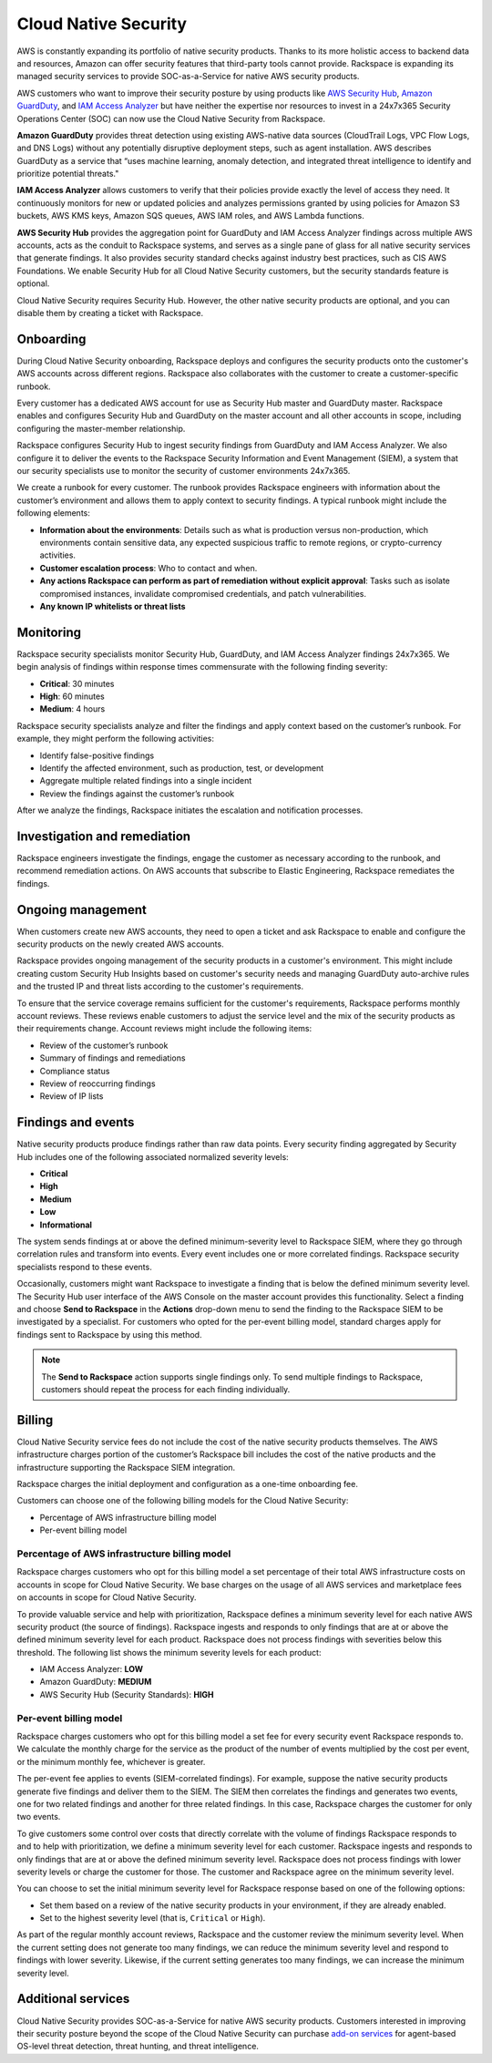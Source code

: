 .. _cloud_native_security:


Cloud Native Security
=====================

AWS is constantly expanding its portfolio of native security products. Thanks to
its more holistic access to backend data and resources, Amazon can offer
security features that third-party tools cannot provide. Rackspace is expanding
its managed security services to provide SOC-as-a-Service for native AWS
security products.

AWS customers who want to improve their security posture by using products
like `AWS Security Hub <https://aws.amazon.com/security-hub/>`_,
`Amazon GuardDuty <https://aws.amazon.com/guardduty/>`_, and
`IAM Access Analyzer <https://aws.amazon.com/iam/features/analyze-access/>`_
but have neither the expertise nor resources to invest in a 24x7x365 Security
Operations Center (SOC) can now use the Cloud Native Security
from Rackspace.

**Amazon GuardDuty** provides threat detection using existing AWS-native
data sources (CloudTrail Logs, VPC Flow Logs, and DNS Logs) without any
potentially disruptive deployment steps, such as agent installation. AWS
describes GuardDuty as a service that “uses machine learning, anomaly detection,
and integrated threat intelligence to identify and prioritize potential threats."

**IAM Access Analyzer** allows customers to verify that their policies provide
exactly the level of access they need. It continuously monitors for new or
updated policies and analyzes permissions granted by using policies for Amazon
S3 buckets, AWS KMS keys, Amazon SQS queues, AWS IAM roles, and AWS Lambda
functions.

**AWS Security Hub** provides the aggregation point for GuardDuty and IAM Access
Analyzer findings across multiple AWS accounts, acts as the conduit to Rackspace
systems, and serves as a single pane of glass for all native security services
that generate findings. It also provides security standard checks against
industry best practices, such as CIS AWS Foundations. We enable Security Hub for
all Cloud Native Security customers, but the security standards feature is
optional.

Cloud Native Security requires Security Hub. However, the other native security products
are optional, and you can disable them by creating a ticket with Rackspace.

Onboarding
----------

During Cloud Native Security onboarding, Rackspace deploys and configures the
security products onto the customer's AWS accounts across different regions.
Rackspace also collaborates with the customer to create a customer-specific
runbook.

Every customer has a dedicated AWS account for use as Security Hub master and
GuardDuty master. Rackspace enables and configures Security Hub and GuardDuty on
the master account and all other accounts in scope, including configuring the
master-member relationship.

Rackspace configures Security Hub to ingest security findings from GuardDuty and
IAM Access Analyzer. We also configure it to deliver the events to the Rackspace
Security Information and Event Management (SIEM), a system that our security
specialists use to monitor the security of customer environments 24x7x365.

We create a runbook for every customer. The runbook provides Rackspace engineers
with information about the customer’s environment and allows them to apply
context to security findings. A typical runbook might include the following
elements:

- **Information about the environments**: Details such as what is production versus
  non-production, which environments contain sensitive data, any expected suspicious
  traffic to remote regions, or crypto-currency activities.
- **Customer escalation process**: Who to contact and when.
- **Any actions Rackspace can perform as part of remediation without explicit approval**:
  Tasks such as isolate compromised instances, invalidate compromised credentials,
  and patch vulnerabilities.
- **Any known IP whitelists or threat lists**

Monitoring
----------

Rackspace security specialists monitor Security Hub, GuardDuty, and IAM
Access Analyzer findings 24x7x365. We begin analysis of findings
within response times commensurate with the following finding severity:

- **Critical**: 30 minutes
- **High**: 60 minutes
- **Medium**: 4 hours

Rackspace security specialists analyze and filter the findings and
apply context based on the customer’s runbook. For example, they
might perform the following activities:

* Identify false-positive findings
* Identify the affected environment, such as production, test, or development
* Aggregate multiple related findings into a single incident
* Review the findings against the customer’s runbook

After we analyze the findings, Rackspace initiates the escalation and
notification processes.

Investigation and remediation 
-----------------------------

Rackspace engineers investigate the findings, engage the customer as necessary
according to the runbook, and recommend remediation actions. On AWS accounts
that subscribe to Elastic Engineering, Rackspace remediates the findings.

Ongoing management
------------------

When customers create new AWS accounts, they need to open a ticket and ask
Rackspace to enable and configure the security products on the newly created
AWS accounts.

Rackspace provides ongoing management of the security products in a
customer's environment. This might include creating custom
Security Hub Insights based on customer's security needs and managing
GuardDuty auto-archive rules and the trusted IP and threat lists according to the
customer's requirements.

To ensure that the service coverage remains sufficient for the customer's
requirements, Rackspace performs monthly account reviews. These reviews
enable customers to adjust the service level and the mix of the security
products as their requirements change. Account reviews might include the
following items:

- Review of the customer’s runbook
- Summary of findings and remediations
- Compliance status
- Review of reoccurring findings
- Review of IP lists

Findings and events
-------------------

Native security products produce findings rather than raw data points. Every
security finding aggregated by Security Hub includes one of the following
associated normalized severity levels:

- **Critical**
- **High**
- **Medium**
- **Low**
- **Informational**

The system sends findings at or above the defined minimum-severity level
to Rackspace SIEM, where they go through correlation rules and transform into
events. Every event includes one or more correlated findings. Rackspace security
specialists respond to these events.

Occasionally, customers might want Rackspace to investigate a finding that
is below the defined minimum severity level. The Security Hub user interface
of the AWS Console on the master account provides this functionality.
Select a finding and choose **Send to Rackspace** in the
**Actions** drop-down menu to send the finding to the Rackspace SIEM to be
investigated by a specialist. For customers who opted for the per-event billing
model, standard charges apply for findings sent to Rackspace by using this method.

.. note::
   The **Send to Rackspace** action supports single findings only. To send
   multiple findings to Rackspace, customers should repeat the process for
   each finding individually.

Billing
-------

Cloud Native Security service fees do not include the cost of the native
security products themselves. The AWS infrastructure charges portion of the
customer’s Rackspace bill includes the cost of the native products and the
infrastructure supporting the Rackspace SIEM integration.

Rackspace charges the initial deployment and configuration as a one-time
onboarding fee.

Customers can choose one of the following billing models for the Cloud Native
Security:

- Percentage of AWS infrastructure billing model
- Per-event billing model

Percentage of AWS infrastructure billing model
^^^^^^^^^^^^^^^^^^^^^^^^^^^^^^^^^^^^^^^^^^^^^^

Rackspace charges customers who opt for this billing model a set percentage
of their total AWS infrastructure costs on accounts in scope for Cloud Native
Security. We base charges on the usage of all AWS services and marketplace fees on
accounts in scope for Cloud Native Security.

To provide valuable service and help with prioritization, Rackspace defines a
minimum severity level for each native AWS security product (the source of
findings). Rackspace ingests and responds to only findings that are at or
above the defined minimum severity level for each product. Rackspace does not
process findings with severities below this threshold. The following list shows
the minimum severity levels for each product:

- IAM Access Analyzer: **LOW**
- Amazon GuardDuty: **MEDIUM**
- AWS Security Hub (Security Standards): **HIGH**

Per-event billing model
^^^^^^^^^^^^^^^^^^^^^^^

Rackspace charges customers who opt for this billing model a set fee for every
security event Rackspace responds to. We calculate the monthly charge for the
service as the product of the number of events multiplied by the cost per
event, or the minimum monthly fee, whichever is greater.

The per-event fee applies to events (SIEM-correlated findings). For example,
suppose the native security products generate five findings and deliver them to
the SIEM. The SIEM then correlates the findings and generates two events, one for
two related findings and another for three related findings. In this case,
Rackspace charges the customer for only two events.

To give customers some control over costs that directly correlate with the
volume of findings Rackspace responds to and to help with prioritization,
we define a minimum severity level for each customer. Rackspace ingests and
responds to only findings that are at or above the defined minimum severity
level. Rackspace does not process findings with lower severity levels or
charge the customer for those. The customer and Rackspace agree on the minimum
severity level.

You can choose to set the initial minimum severity level for Rackspace response
based on one of the following options:

- Set them based on a review of the native security products in your environment,
  if they are already enabled.
- Set to the highest severity level (that is, ``Critical`` or ``High``).

As part of the regular monthly account reviews, Rackspace and the customer review
the minimum severity level. When the current setting does not generate too many
findings, we can reduce the minimum severity level and respond to findings with
lower severity. Likewise, if the current setting generates too many findings,
we can increase the minimum severity level.

Additional services
-------------------

Cloud Native Security provides SOC-as-a-Service for native AWS security
products. Customers interested in improving their security posture beyond the
scope of the Cloud Native Security can purchase `add-on services <https://www.rackspace.com/security>`_ for
agent-based OS-level threat detection, threat hunting, and threat intelligence.

